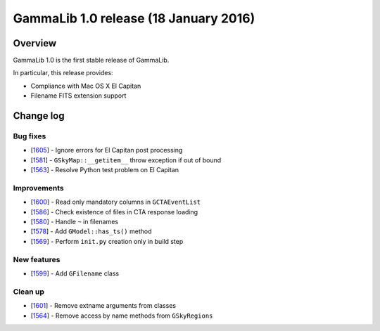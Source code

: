 .. _1.0:

GammaLib 1.0 release (18 January 2016)
======================================

Overview
--------

GammaLib 1.0 is the first stable release of GammaLib.

In particular, this release provides:

* Compliance with Mac OS X El Capitan
* Filename FITS extension support


Change log
----------

Bug fixes
^^^^^^^^^

* [`1605 <https://cta-redmine.irap.omp.eu/issues/1605>`_] -
  Ignore errors for El Capitan post processing
* [`1581 <https://cta-redmine.irap.omp.eu/issues/1581>`_] -
  ``GSkyMap::__getitem__`` throw exception if out of bound
* [`1563 <https://cta-redmine.irap.omp.eu/issues/1563>`_] -
  Resolve Python test problem on El Capitan

Improvements
^^^^^^^^^^^^

* [`1600 <https://cta-redmine.irap.omp.eu/issues/1600>`_] -
  Read only mandatory columns in ``GCTAEventList``
* [`1586 <https://cta-redmine.irap.omp.eu/issues/1586>`_] -
  Check existence of files in CTA response loading
* [`1580 <https://cta-redmine.irap.omp.eu/issues/1580>`_] -
  Handle ``~`` in filenames
* [`1578 <https://cta-redmine.irap.omp.eu/issues/1578>`_] -
  Add ``GModel::has_ts()`` method
* [`1569 <https://cta-redmine.irap.omp.eu/issues/1569>`_] -
  Perform ``init.py`` creation only in build step

New features
^^^^^^^^^^^^

* [`1599 <https://cta-redmine.irap.omp.eu/issues/1599>`_] -
  Add ``GFilename`` class

Clean up
^^^^^^^^

* [`1601 <https://cta-redmine.irap.omp.eu/issues/1601>`_] -
  Remove extname arguments from classes
* [`1564 <https://cta-redmine.irap.omp.eu/issues/1564>`_] -
  Remove access by name methods from ``GSkyRegions``


